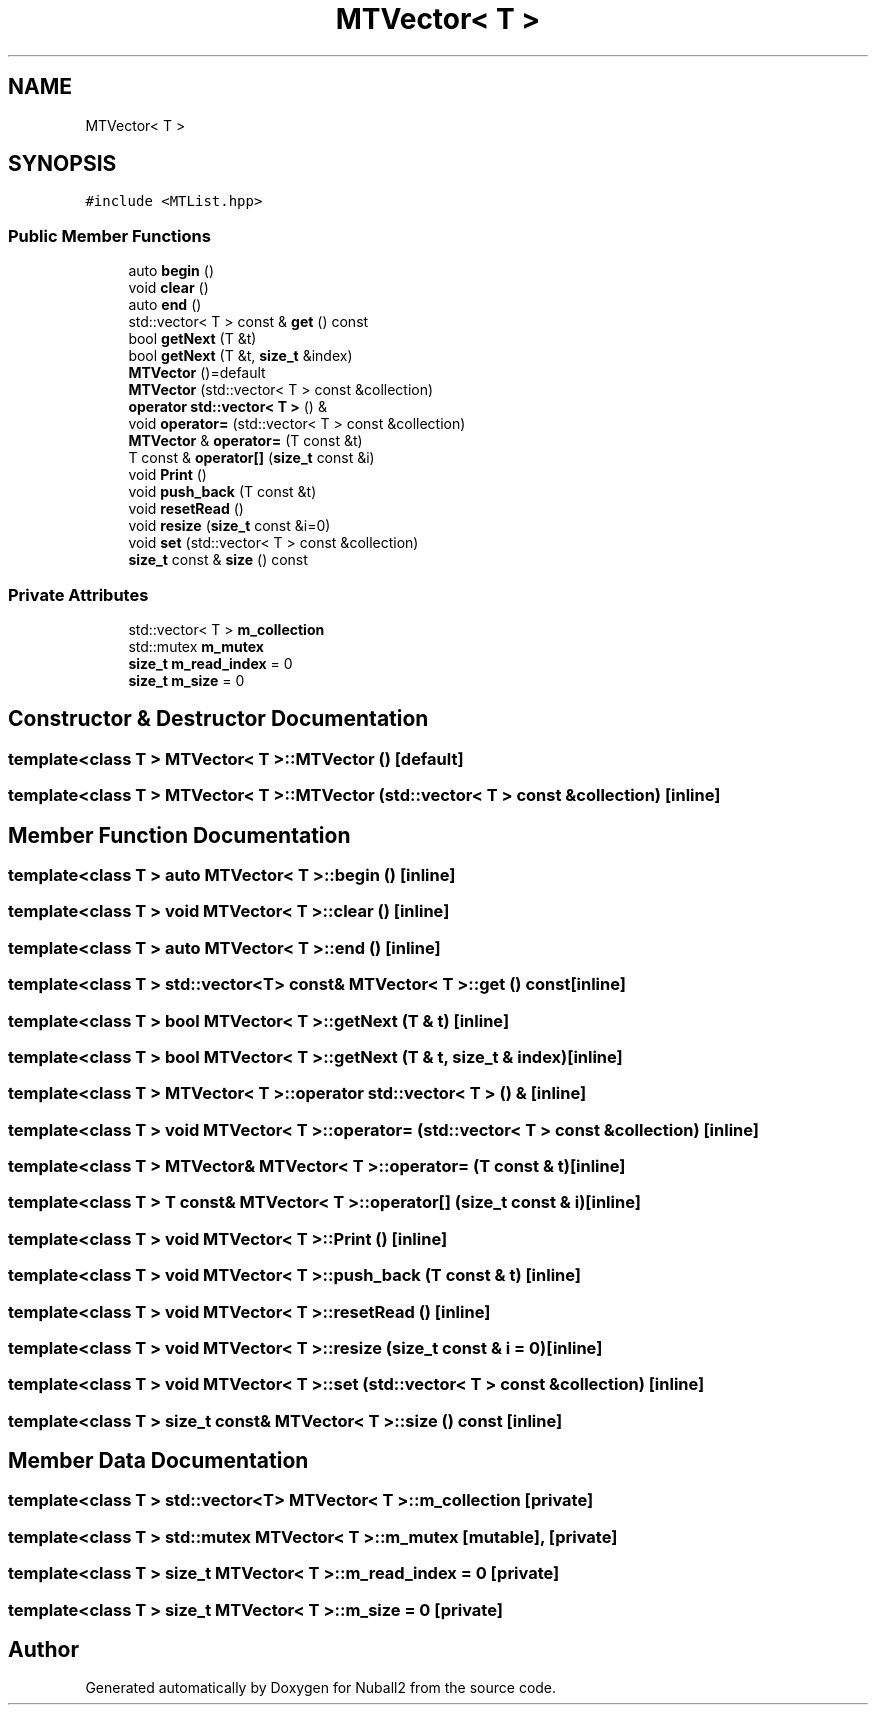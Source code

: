 .TH "MTVector< T >" 3 "Tue Dec 5 2023" "Nuball2" \" -*- nroff -*-
.ad l
.nh
.SH NAME
MTVector< T >
.SH SYNOPSIS
.br
.PP
.PP
\fC#include <MTList\&.hpp>\fP
.SS "Public Member Functions"

.in +1c
.ti -1c
.RI "auto \fBbegin\fP ()"
.br
.ti -1c
.RI "void \fBclear\fP ()"
.br
.ti -1c
.RI "auto \fBend\fP ()"
.br
.ti -1c
.RI "std::vector< T > const  & \fBget\fP () const"
.br
.ti -1c
.RI "bool \fBgetNext\fP (T &t)"
.br
.ti -1c
.RI "bool \fBgetNext\fP (T &t, \fBsize_t\fP &index)"
.br
.ti -1c
.RI "\fBMTVector\fP ()=default"
.br
.ti -1c
.RI "\fBMTVector\fP (std::vector< T > const &collection)"
.br
.ti -1c
.RI "\fBoperator std::vector< T >\fP () &"
.br
.ti -1c
.RI "void \fBoperator=\fP (std::vector< T > const &collection)"
.br
.ti -1c
.RI "\fBMTVector\fP & \fBoperator=\fP (T const &t)"
.br
.ti -1c
.RI "T const  & \fBoperator[]\fP (\fBsize_t\fP const &i)"
.br
.ti -1c
.RI "void \fBPrint\fP ()"
.br
.ti -1c
.RI "void \fBpush_back\fP (T const &t)"
.br
.ti -1c
.RI "void \fBresetRead\fP ()"
.br
.ti -1c
.RI "void \fBresize\fP (\fBsize_t\fP const &i=0)"
.br
.ti -1c
.RI "void \fBset\fP (std::vector< T > const &collection)"
.br
.ti -1c
.RI "\fBsize_t\fP const  & \fBsize\fP () const"
.br
.in -1c
.SS "Private Attributes"

.in +1c
.ti -1c
.RI "std::vector< T > \fBm_collection\fP"
.br
.ti -1c
.RI "std::mutex \fBm_mutex\fP"
.br
.ti -1c
.RI "\fBsize_t\fP \fBm_read_index\fP = 0"
.br
.ti -1c
.RI "\fBsize_t\fP \fBm_size\fP = 0"
.br
.in -1c
.SH "Constructor & Destructor Documentation"
.PP 
.SS "template<class T > \fBMTVector\fP< T >::\fBMTVector\fP ()\fC [default]\fP"

.SS "template<class T > \fBMTVector\fP< T >::\fBMTVector\fP (std::vector< T > const & collection)\fC [inline]\fP"

.SH "Member Function Documentation"
.PP 
.SS "template<class T > auto \fBMTVector\fP< T >::begin ()\fC [inline]\fP"

.SS "template<class T > void \fBMTVector\fP< T >::clear ()\fC [inline]\fP"

.SS "template<class T > auto \fBMTVector\fP< T >::end ()\fC [inline]\fP"

.SS "template<class T > std::vector<T> const& \fBMTVector\fP< T >::get () const\fC [inline]\fP"

.SS "template<class T > bool \fBMTVector\fP< T >::getNext (T & t)\fC [inline]\fP"

.SS "template<class T > bool \fBMTVector\fP< T >::getNext (T & t, \fBsize_t\fP & index)\fC [inline]\fP"

.SS "template<class T > \fBMTVector\fP< T >::operator std::vector< T > () &\fC [inline]\fP"

.SS "template<class T > void \fBMTVector\fP< T >::operator= (std::vector< T > const & collection)\fC [inline]\fP"

.SS "template<class T > \fBMTVector\fP& \fBMTVector\fP< T >::operator= (T const & t)\fC [inline]\fP"

.SS "template<class T > T const& \fBMTVector\fP< T >::operator[] (\fBsize_t\fP const & i)\fC [inline]\fP"

.SS "template<class T > void \fBMTVector\fP< T >::Print ()\fC [inline]\fP"

.SS "template<class T > void \fBMTVector\fP< T >::push_back (T const & t)\fC [inline]\fP"

.SS "template<class T > void \fBMTVector\fP< T >::resetRead ()\fC [inline]\fP"

.SS "template<class T > void \fBMTVector\fP< T >::resize (\fBsize_t\fP const & i = \fC0\fP)\fC [inline]\fP"

.SS "template<class T > void \fBMTVector\fP< T >::set (std::vector< T > const & collection)\fC [inline]\fP"

.SS "template<class T > \fBsize_t\fP const& \fBMTVector\fP< T >::size () const\fC [inline]\fP"

.SH "Member Data Documentation"
.PP 
.SS "template<class T > std::vector<T> \fBMTVector\fP< T >::m_collection\fC [private]\fP"

.SS "template<class T > std::mutex \fBMTVector\fP< T >::m_mutex\fC [mutable]\fP, \fC [private]\fP"

.SS "template<class T > \fBsize_t\fP \fBMTVector\fP< T >::m_read_index = 0\fC [private]\fP"

.SS "template<class T > \fBsize_t\fP \fBMTVector\fP< T >::m_size = 0\fC [private]\fP"


.SH "Author"
.PP 
Generated automatically by Doxygen for Nuball2 from the source code\&.

